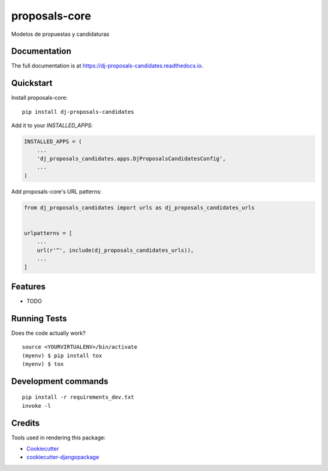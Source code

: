 =============================
proposals-core
=============================

.. image:: https://badge.fury.io/py/dj-proposals-candidates.svg
    :target: https://badge.fury.io/py/dj-proposals-candidates

.. image:: https://travis-ci.org/lfalvarez/dj-proposals-candidates.svg?branch=master
    :target: https://travis-ci.org/lfalvarez/dj-proposals-candidates

.. image:: https://codecov.io/gh/lfalvarez/dj-proposals-candidates/branch/master/graph/badge.svg
    :target: https://codecov.io/gh/lfalvarez/dj-proposals-candidates

Modelos de propuestas y candidaturas

Documentation
-------------

The full documentation is at https://dj-proposals-candidates.readthedocs.io.

Quickstart
----------

Install proposals-core::

    pip install dj-proposals-candidates

Add it to your `INSTALLED_APPS`:

.. code-block:: python

    INSTALLED_APPS = (
        ...
        'dj_proposals_candidates.apps.DjProposalsCandidatesConfig',
        ...
    )

Add proposals-core's URL patterns:

.. code-block:: python

    from dj_proposals_candidates import urls as dj_proposals_candidates_urls


    urlpatterns = [
        ...
        url(r'^', include(dj_proposals_candidates_urls)),
        ...
    ]

Features
--------

* TODO

Running Tests
-------------

Does the code actually work?

::

    source <YOURVIRTUALENV>/bin/activate
    (myenv) $ pip install tox
    (myenv) $ tox


Development commands
---------------------

::

    pip install -r requirements_dev.txt
    invoke -l


Credits
-------

Tools used in rendering this package:

*  Cookiecutter_
*  `cookiecutter-djangopackage`_

.. _Cookiecutter: https://github.com/audreyr/cookiecutter
.. _`cookiecutter-djangopackage`: https://github.com/pydanny/cookiecutter-djangopackage
